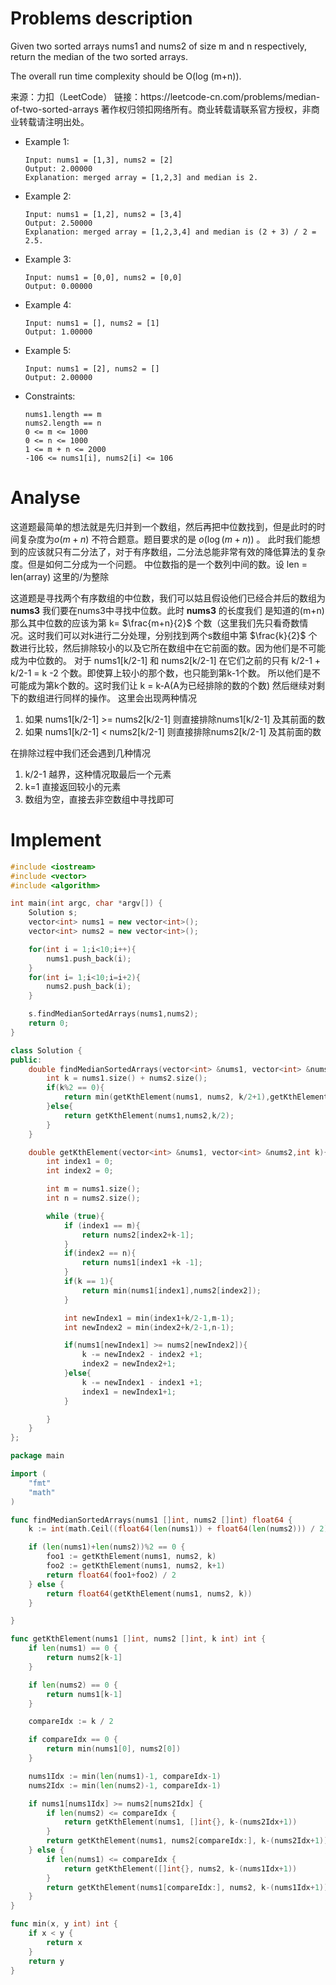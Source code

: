 #+STARTUP: latexpreview
* Problems description
Given two sorted arrays nums1 and nums2 of size m and n respectively, return the median of the two sorted arrays.

The overall run time complexity should be O(log (m+n)).

来源：力扣（LeetCode）
链接：https://leetcode-cn.com/problems/median-of-two-sorted-arrays
著作权归领扣网络所有。商业转载请联系官方授权，非商业转载请注明出处。

+ Example 1:
  #+begin_src 
    Input: nums1 = [1,3], nums2 = [2]
    Output: 2.00000
    Explanation: merged array = [1,2,3] and median is 2.
  #+end_src

+ Example 2:
  #+begin_src 
    Input: nums1 = [1,2], nums2 = [3,4]
    Output: 2.50000
    Explanation: merged array = [1,2,3,4] and median is (2 + 3) / 2 = 2.5.
  #+end_src
    
+ Example 3:
  #+begin_src 
    Input: nums1 = [0,0], nums2 = [0,0]
    Output: 0.00000
  #+end_src
    
+ Example 4:
  #+begin_src 
    Input: nums1 = [], nums2 = [1]
    Output: 1.00000
  #+end_src
+ Example 5:
  #+begin_src 
    Input: nums1 = [2], nums2 = []
    Output: 2.00000
  #+end_src
+ Constraints:
  #+begin_src 
    nums1.length == m
    nums2.length == n
    0 <= m <= 1000
    0 <= n <= 1000
    1 <= m + n <= 2000
    -106 <= nums1[i], nums2[i] <= 106
  #+end_src
* Analyse
这道题最简单的想法就是先归并到一个数组，然后再把中位数找到，但是此时的时间复杂度为$o(m+n)$ 不符合题意。题目要求的是 $o(\log(m+n))$ 。
此时我们能想到的应该就只有二分法了，对于有序数组，二分法总能非常有效的降低算法的复杂度。但是如何二分成为一个问题。
中位数指的是一个数列中间的数。设 len = len(array) 这里的/为整除
\begin{equation}
\label{中位数公式}
medium = 
\begin{cases}
\frac{array[len/2-1] + array[len/2]}{2} &len \mod 2=0 \\
\frac{array[len/2-1]}{2}& len \mod 2\neq 0
\end{cases}
\end{equation}
这道题是寻找两个有序数组的中位数，我们可以姑且假设他们已经合并后的数组为 *nums3* 我们要在nums3中寻找中位数。此时 *nums3* 的长度我们
是知道的(m+n) 那么其中位数的应该为第 k= $\frac{m+n}{2}$ 个数（这里我们先只看奇数情况。这时我们可以对k进行二分处理，分别找到两个s数组中第
$\frac{k}{2}$ 个数进行比较，然后排除较小的以及它所在数组中在它前面的数。因为他们是不可能成为中位数的。
对于 nums1[k/2-1] 和 nums2[k/2-1] 在它们之前的只有 k/2-1 + k/2-1 = k -2 个数。即使算上较小的那个数，也只能到第k-1个数。
所以他们是不可能成为第k个数的。这时我们让 k = k-A(A为已经排除的数的个数) 然后继续对剩下的数组进行同样的操作。 这里会出现两种情况

1. 如果 nums1[k/2-1] >= nums2[k/2-1] 则直接排除nums1[k/2-1] 及其前面的数
2. 如果 nums1[k/2-1] < nums2[k/2-1] 则直接排除nums2[k/2-1] 及其前面的数

在排除过程中我们还会遇到几种情况
1. k/2-1 越界，这种情况取最后一个元素
2. k=1 直接返回较小的元素
3. 数组为空，直接去非空数组中寻找即可

* Implement
#+begin_src cpp :tangle Median_of_Two_Sorted_Arrays.cpp
  #include <iostream>
  #include <vector>
  #include <algorithm>

  int main(int argc, char *argv[]) {
      Solution s;
      vector<int> nums1 = new vector<int>();
      vector<int> nums2 = new vector<int>();

      for(int i = 1;i<10;i++){
          nums1.push_back(i);
      }
      for(int i= 1;i<10;i=i+2){
          nums2.push_back(i);
      }

      s.findMedianSortedArrays(nums1,nums2);
      return 0;
  }

  class Solution {
  public:
      double findMedianSortedArrays(vector<int> &nums1, vector<int> &nums2) {
          int k = nums1.size() + nums2.size();
          if(k%2 == 0){
              return min(getKthElement(nums1, nums2, k/2+1),getKthElement(nums1, nums2,k/2))/2.0;
          }else{
              return getKthElement(nums1,nums2,k/2);
          }
      }

      double getKthElement(vector<int> &nums1, vector<int> &nums2,int k){
          int index1 = 0;
          int index2 = 0;

          int m = nums1.size();
          int n = nums2.size();

          while (true){
              if (index1 == m){
                  return nums2[index2+k-1];
              }
              if(index2 == n){
                  return nums1[index1 +k -1];
              }
              if(k == 1){
                  return min(nums1[index1],nums2[index2]);
              }

              int newIndex1 = min(index1+k/2-1,m-1);
              int newIndex2 = min(index2+k/2-1,n-1);

              if(nums1[newIndex1] >= nums2[newIndex2]){
                  k -= newIndex2 - index2 +1;
                  index2 = newIndex2+1;
              }else{
                  k -= newIndex1 - index1 +1;
                  index1 = newIndex1+1;
              }

          }
      }
  };
#+end_src

#+begin_src go :tangle Median_of_Two_Sorted_Arrays.go
  package main

  import (
      "fmt"
      "math"
  )

  func findMedianSortedArrays(nums1 []int, nums2 []int) float64 {
      k := int(math.Ceil((float64(len(nums1)) + float64(len(nums2))) / 2))

      if (len(nums1)+len(nums2))%2 == 0 {
          foo1 := getKthElement(nums1, nums2, k)
          foo2 := getKthElement(nums1, nums2, k+1)
          return float64(foo1+foo2) / 2
      } else {
          return float64(getKthElement(nums1, nums2, k))
      }

  }

  func getKthElement(nums1 []int, nums2 []int, k int) int {
      if len(nums1) == 0 {
          return nums2[k-1]
      }

      if len(nums2) == 0 {
          return nums1[k-1]
      }

      compareIdx := k / 2

      if compareIdx == 0 {
          return min(nums1[0], nums2[0])
      }

      nums1Idx := min(len(nums1)-1, compareIdx-1)
      nums2Idx := min(len(nums2)-1, compareIdx-1)

      if nums1[nums1Idx] >= nums2[nums2Idx] {
          if len(nums2) <= compareIdx {
              return getKthElement(nums1, []int{}, k-(nums2Idx+1))
          }
          return getKthElement(nums1, nums2[compareIdx:], k-(nums2Idx+1))
      } else {
          if len(nums1) <= compareIdx {
              return getKthElement([]int{}, nums2, k-(nums1Idx+1))
          }
          return getKthElement(nums1[compareIdx:], nums2, k-(nums1Idx+1))
      }
  }

  func min(x, y int) int {
      if x < y {
          return x
      }
      return y
  }
#+end_src
